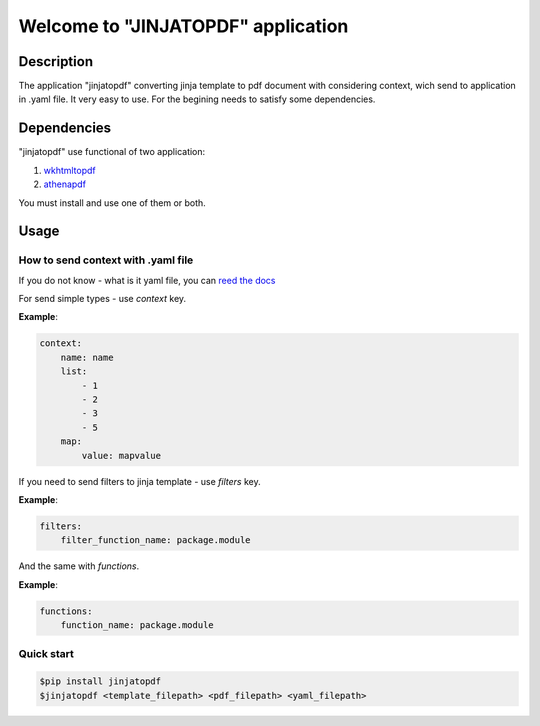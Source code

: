 Welcome to "JINJATOPDF" application
===================================

Description
-----------
The application "jinjatopdf" converting jinja template to pdf document
with considering context, wich send to application in .yaml file.
It very easy to use. For the begining needs to satisfy some dependencies.

Dependencies
------------
"jinjatopdf" use functional of two application:

#.  `wkhtmltopdf <https://wkhtmltopdf.org/>`_
#.  `athenapdf <https://github.com/arachnys/athenapdf/blob/master/cli/docs/quick-start.md>`_

You must install and use one of them or both.

Usage
-----
How to send context with .yaml file
~~~~~~~~~~~~~~~~~~~~~~~~~~~~~~~~~~~
If you do not know - what is it yaml file, you can `reed the docs <http://yaml.org/>`_

For send simple types - use *context* key.

**Example**:

.. code-block:: yaml

    context: 
        name: name
        list:
            - 1
            - 2
            - 3
            - 5
        map:
            value: mapvalue


If you need to send filters to jinja template - use *filters* key.

**Example**:

.. code-block:: yaml

    filters:
        filter_function_name: package.module


And the same with *functions*.

**Example**:

.. code-block:: yaml
    
    functions:
        function_name: package.module


Quick start
~~~~~~~~~~~
.. code-block:: bash

    $pip install jinjatopdf
    $jinjatopdf <template_filepath> <pdf_filepath> <yaml_filepath>
